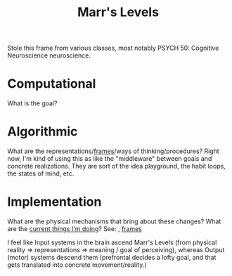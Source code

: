 #+TITLE: Marr's Levels

Stole this frame from various classes, most notably PSYCH 50: Cognitive Neuroscience neuroscience.

* Computational
  What is the goal?
* Algorithmic
  What are the representations/[[file:frames.org][frames]]/ways of thinking/procedures?
Right now, I'm kind of using this as like the "middleware" between goals and concrete realizations. They are sort of the idea playground, the habit loops, the states of mind, etc.
* Implementation
  What are the physical mechanisms that bring about these changes? What are the [[file:current.org][current things I'm doing]]?
  See: , [[file:frames.org][frames]]

I feel like Input systems in the brain ascend Marr's Levels (from physical reality => representations => meaning / goal of perceiving), whereas Output (motor) systems descend them (prefrontal decides a lofty goal, and that gets translated into concrete movement/reality.)
